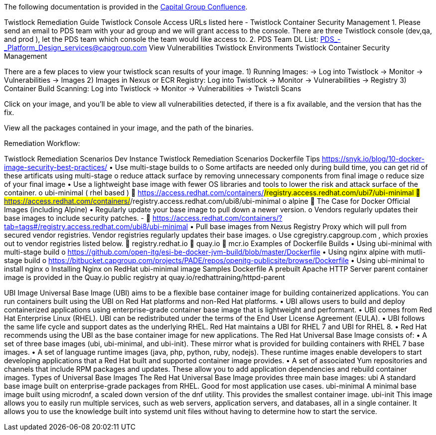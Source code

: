 The following documentation is provided in the https://confluence.capgroup.com/display/CNTEN/Twistlock+Remediation+Guide[Capital Group Confluence].

Twistlock Remediation Guide
Twistlock Console Access
URLs listed here - Twistlock Container Security Management
1.	Please send an email to PDS team with your ad group and we will grant access to the console.
There are three Twistlock console (dev,qa, and prod ), let the PDS team which console the team would like access to. 
2.	PDS Team DL List: PDS_-_Platform_Design_services@capgroup.com
View Vulnerabilities
Twistlock Environments
Twistlock Container Security Management

There are a few places to view your twistlock scan results of your image.
1) Running Images: → Log into Twistlock → Monitor → Vulnerabilities → Images
2) Images in Nexus or ECR Registry: Log into Twistlock → Monitor → Vulnerabilities → Registry
3) Container Build Scanning:  Log into Twistlock → Monitor → Vulnerabilities → Twistcli Scans 

Click on your image, and you'll be able to view all vulnerabilities detected, if there is a fix available, and the version that has the fix. 
 
View all the packages contained in your image, and the path of the binaries. 
 

Remediation Workflow:
 

Twistlock Remediation Scenarios
Dev Instance
Twistlock Remediation Scenarios
Dockerfile Tips
https://snyk.io/blog/10-docker-image-security-best-practices/
•	Use multi-stage builds to 
o	Some artifacts are needed only during build time, you can get rid of these artificats using multi-stage 
o	reduce attack surface by removing unnecessary components from final image
o	reduce size of your final image
•	Use a lightweight base image with fewer OS libraries and tools to lower the risk and attack surface of the container.  
o	ubi-minimal ( rhel based )  
	https://access.redhat.com/containers/#/registry.access.redhat.com/ubi7/ubi-minimal
	https://access.redhat.com/containers/#/registry.access.redhat.com/ubi8/ubi-minimal
o	alpine  
	The Case for Docker Official Images (including Alpine)
•	Regularly update your base image to pull down a newer version.  
o	Vendors regularly updates their base images to include security patches. - 
	https://access.redhat.com/containers/?tab=tags#/registry.access.redhat.com/ubi8/ubi-minimal
•	Pull base images from Nexus Registry Proxy which will pull from secured vendor registries. Vendor registries regularly updates their base images.   
o	Use cgregistry.capgroup.com , which proxies out to vendor registries listed below.
	registry.redhat.io
	quay.io
	mcr.io
Examples of Dockerfile Builds 
•	Using ubi-minimal with multi-stage build
o	https://github.com/open-itg/esi-be-docker-jvm-build/blob/master/Dockerfile
•	Using nginx alpine with mutli-stage build  
o	https://bitbucket.capgroup.com/projects/PADE/repos/openitg-publicsite/browse/Dockerfile
•	 Using ubi-minimal to install nginx 
o	Installing Nginx on RedHat ubi-minimal image
Samples Dockerfile
A prebuilt Apache HTTP Server parent container image is provided in the Quay.io public registry at quay.io/redhattraining/httpd-parent

UBI Image
Universal Base Image (UBI) aims to be a flexible base container image for building containerized applications. You can run containers built using the UBI on Red Hat platforms and non-Red Hat platforms.
•	UBI allows users to build and deploy containerized applications using enterprise-grade container base image that is lightweight and performant.
•	UBI comes from Red Hat Enterprise Linux (RHEL). UBI can be redistributed under the terms of the End User License Agreement (EULA). 
•	UBI follows the same life cycle and support dates as the underlying RHEL. Red Hat maintains a UBI for RHEL 7 and UBI for RHEL 8.
•	Red Hat recommends using the UBI as the base container image for new applications. 
The Red Hat Universal Base Image consists of:
•	A set of three base images (ubi, ubi-minimal, and ubi-init). These mirror what is provided for building containers with RHEL 7 base images.
•	A set of language runtime images (java, php, python, ruby, nodejs). These runtime images enable developers to start developing applications that a Red Hat built and supported container image provides.
•	A set of associated Yum repositories and channels that include RPM packages and updates. These allow you to add application dependencies and rebuild container images.
Types of Universal Base Images
The Red Hat Universal Base Image provides three main base images:
ubi
A standard base image built on enterprise-grade packages from RHEL. Good for most application use cases.
ubi-minimal
A minimal base image built using microdnf, a scaled down version of the dnf utility. This provides the smallest container image.
ubi-init
This image allows you to easily run multiple services, such as web servers, application servers, and databases, all in a single container. It allows you to use the knowledge built into systemd unit files without having to determine how to start the service.


